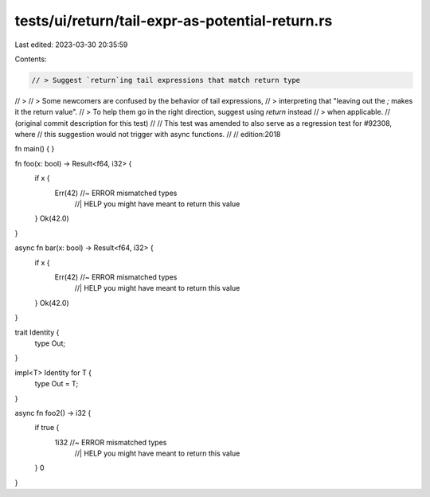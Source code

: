 tests/ui/return/tail-expr-as-potential-return.rs
================================================

Last edited: 2023-03-30 20:35:59

Contents:

.. code-block:: rs

    // > Suggest `return`ing tail expressions that match return type
// >
// > Some newcomers are confused by the behavior of tail expressions,
// > interpreting that "leaving out the `;` makes it the return value".
// > To help them go in the right direction, suggest using `return` instead
// > when applicable.
// (original commit description for this test)
//
// This test was amended to also serve as a regression test for #92308, where
// this suggestion would not trigger with async functions.
//
// edition:2018

fn main() {
}

fn foo(x: bool) -> Result<f64, i32> {
    if x {
        Err(42) //~ ERROR mismatched types
                //| HELP you might have meant to return this value
    }
    Ok(42.0)
}

async fn bar(x: bool) -> Result<f64, i32> {
    if x {
        Err(42) //~ ERROR mismatched types
                //| HELP you might have meant to return this value
    }
    Ok(42.0)
}

trait Identity {
    type Out;
}

impl<T> Identity for T {
    type Out = T;
}

async fn foo2() -> i32 {
    if true {
        1i32 //~ ERROR mismatched types
            //| HELP you might have meant to return this value
    }
    0
}


